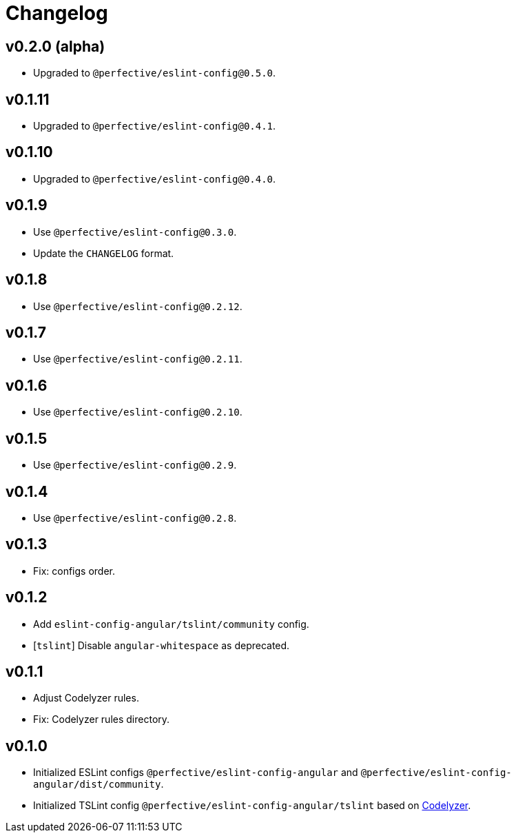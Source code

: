 = Changelog

== v0.2.0 (alpha)

* Upgraded to `@perfective/eslint-config@0.5.0`.

== v0.1.11

* Upgraded to `@perfective/eslint-config@0.4.1`.

== v0.1.10

* Upgraded to `@perfective/eslint-config@0.4.0`.

== v0.1.9

* Use `@perfective/eslint-config@0.3.0`.
* Update the `CHANGELOG` format.

== v0.1.8

* Use `@perfective/eslint-config@0.2.12`.

== v0.1.7

* Use `@perfective/eslint-config@0.2.11`.

== v0.1.6

* Use `@perfective/eslint-config@0.2.10`.

== v0.1.5

* Use `@perfective/eslint-config@0.2.9`.

== v0.1.4

* Use `@perfective/eslint-config@0.2.8`.

== v0.1.3

* Fix: configs order.

== v0.1.2

* Add `eslint-config-angular/tslint/community` config.
* [`tslint`] Disable `angular-whitespace` as deprecated.

== v0.1.1

* Adjust Codelyzer rules.
* Fix: Codelyzer rules directory.

== v0.1.0

* Initialized ESLint configs `@perfective/eslint-config-angular`
and `@perfective/eslint-config-angular/dist/community`.
* Initialized TSLint config `@perfective/eslint-config-angular/tslint`
based on https://github.com/mgechev/codelyzer[Codelyzer].

